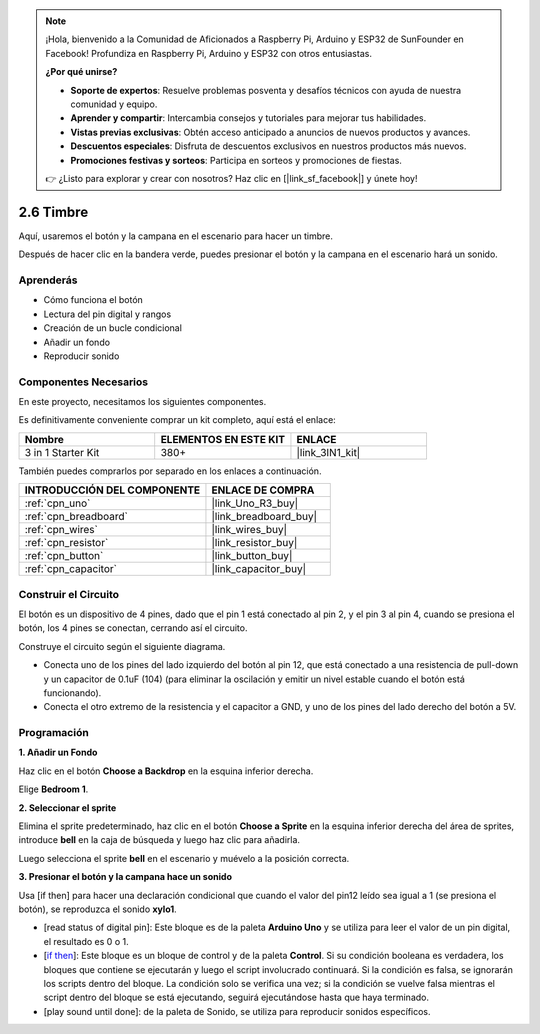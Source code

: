 .. note::

    ¡Hola, bienvenido a la Comunidad de Aficionados a Raspberry Pi, Arduino y ESP32 de SunFounder en Facebook! Profundiza en Raspberry Pi, Arduino y ESP32 con otros entusiastas.

    **¿Por qué unirse?**

    - **Soporte de expertos**: Resuelve problemas posventa y desafíos técnicos con ayuda de nuestra comunidad y equipo.
    - **Aprender y compartir**: Intercambia consejos y tutoriales para mejorar tus habilidades.
    - **Vistas previas exclusivas**: Obtén acceso anticipado a anuncios de nuevos productos y avances.
    - **Descuentos especiales**: Disfruta de descuentos exclusivos en nuestros productos más nuevos.
    - **Promociones festivas y sorteos**: Participa en sorteos y promociones de fiestas.

    👉 ¿Listo para explorar y crear con nosotros? Haz clic en [|link_sf_facebook|] y únete hoy!

.. _sh_doorbell:

2.6 Timbre
======================

Aquí, usaremos el botón y la campana en el escenario para hacer un timbre.


Después de hacer clic en la bandera verde, puedes presionar el botón y la campana en el escenario hará un sonido.

.. image:: img/7_doorbell.png

Aprenderás
---------------------

- Cómo funciona el botón
- Lectura del pin digital y rangos
- Creación de un bucle condicional
- Añadir un fondo
- Reproducir sonido

Componentes Necesarios
--------------------------

En este proyecto, necesitamos los siguientes componentes.

Es definitivamente conveniente comprar un kit completo, aquí está el enlace:

.. list-table::
    :widths: 20 20 20
    :header-rows: 1

    *   - Nombre	
        - ELEMENTOS EN ESTE KIT
        - ENLACE
    *   - 3 in 1 Starter Kit
        - 380+
        - |link_3IN1_kit|

También puedes comprarlos por separado en los enlaces a continuación.

.. list-table::
    :widths: 30 20
    :header-rows: 1

    *   - INTRODUCCIÓN DEL COMPONENTE
        - ENLACE DE COMPRA

    *   - :ref:`cpn_uno`
        - |link_Uno_R3_buy|
    *   - :ref:`cpn_breadboard`
        - |link_breadboard_buy|
    *   - :ref:`cpn_wires`
        - |link_wires_buy|
    *   - :ref:`cpn_resistor`
        - |link_resistor_buy|
    *   - :ref:`cpn_button`
        - |link_button_buy|
    *   - :ref:`cpn_capacitor`
        - |link_capacitor_buy|

Construir el Circuito
-----------------------

El botón es un dispositivo de 4 pines, dado que el pin 1 está conectado al pin 2, y el pin 3 al pin 4, cuando se presiona el botón, los 4 pines se conectan, cerrando así el circuito.

.. image:: img/5_buttonc.png

Construye el circuito según el siguiente diagrama.

* Conecta uno de los pines del lado izquierdo del botón al pin 12, que está conectado a una resistencia de pull-down y un capacitor de 0.1uF (104) (para eliminar la oscilación y emitir un nivel estable cuando el botón está funcionando).
* Conecta el otro extremo de la resistencia y el capacitor a GND, y uno de los pines del lado derecho del botón a 5V.

.. image:: img/circuit/button_circuit.png

Programación
------------------

**1. Añadir un Fondo**

Haz clic en el botón **Choose a Backdrop** en la esquina inferior derecha.

.. image:: img/7_backdrop.png

Elige **Bedroom 1**.

.. image:: img/7_bedroom2.png

**2. Seleccionar el sprite**

Elimina el sprite predeterminado, haz clic en el botón **Choose a Sprite** en la esquina inferior derecha del área de sprites, introduce **bell** en la caja de búsqueda y luego haz clic para añadirla.

.. image:: img/7_sprite.png

Luego selecciona el sprite **bell** en el escenario y muévelo a la posición correcta.

.. image:: img/7_doorbell.png

**3. Presionar el botón y la campana hace un sonido**


Usa [if then] para hacer una declaración condicional que cuando el valor del pin12 leído sea igual a 1 (se presiona el botón), se reproduzca el sonido **xylo1**.

* [read status of digital pin]: Este bloque es de la paleta **Arduino Uno** y se utiliza para leer el valor de un pin digital, el resultado es 0 o 1.
* [`if then <https://en.scratch-wiki.info/wiki/If_()_Then_(block)>`_]: Este bloque es un bloque de control y de la paleta **Control**. Si su condición booleana es verdadera, los bloques que contiene se ejecutarán y luego el script involucrado continuará. Si la condición es falsa, se ignorarán los scripts dentro del bloque. La condición solo se verifica una vez; si la condición se vuelve falsa mientras el script dentro del bloque se está ejecutando, seguirá ejecutándose hasta que haya terminado.
* [play sound until done]: de la paleta de Sonido, se utiliza para reproducir sonidos específicos.

.. image:: img/7_bell.png

